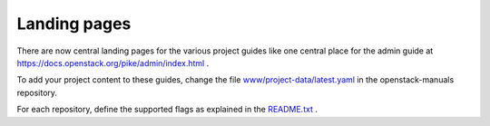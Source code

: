 =============
Landing pages
=============

There are now central landing pages for the various project guides
like one central place for the admin guide at
https://docs.openstack.org/pike/admin/index.html .

To add your project content to these guides, change the file
`www/project-data/latest.yaml
<http://git.openstack.org/cgit/openstack/openstack-manuals/tree/www/project-data/latest.yaml>`_
in the openstack-manuals repository.

For each repository, define the supported flags as explained in the
`README.txt
<http://git.openstack.org/cgit/openstack/openstack-manuals/tree/www/project-data/README.txt>`_
.
